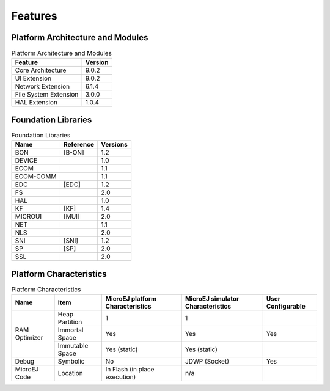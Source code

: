 Features
========

Platform Architecture and Modules
---------------------------------

.. table:: Platform Architecture and Modules

   +-----------------------------------+-----------------------------------+
   | Feature                           | Version                           |
   +===================================+===================================+
   | Core Architecture                 | 9.0.2                             |
   +-----------------------------------+-----------------------------------+
   | UI Extension                      | 9.0.2                             |
   +-----------------------------------+-----------------------------------+
   | Network Extension                 | 6.1.4                             |
   +-----------------------------------+-----------------------------------+
   | File System Extension             | 3.0.0                             |
   +-----------------------------------+-----------------------------------+
   | HAL Extension                     | 1.0.4                             |
   +-----------------------------------+-----------------------------------+

Foundation Libraries
--------------------

.. table:: Foundation Libraries

   +-----------------------+-----------------------+-----------------------+
   | Name                  | Reference             | Versions              |
   +=======================+=======================+=======================+
   | BON                   | [B-ON]                | 1.2                   |
   +-----------------------+-----------------------+-----------------------+
   | DEVICE                |                       | 1.0                   |
   +-----------------------+-----------------------+-----------------------+
   | ECOM                  |                       | 1.1                   |
   +-----------------------+-----------------------+-----------------------+
   | ECOM-COMM             |                       | 1.1                   |
   +-----------------------+-----------------------+-----------------------+
   | EDC                   | [EDC]                 | 1.2                   |
   +-----------------------+-----------------------+-----------------------+
   | FS                    |                       | 2.0                   |
   +-----------------------+-----------------------+-----------------------+
   | HAL                   |                       | 1.0                   |
   +-----------------------+-----------------------+-----------------------+
   | KF                    | [KF]                  | 1.4                   |
   +-----------------------+-----------------------+-----------------------+
   | MICROUI               | [MUI]                 | 2.0                   |
   +-----------------------+-----------------------+-----------------------+
   | NET                   |                       | 1.1                   |
   +-----------------------+-----------------------+-----------------------+
   | NLS                   |                       | 2.0                   |
   +-----------------------+-----------------------+-----------------------+
   | SNI                   | [SNI]                 | 1.2                   |
   +-----------------------+-----------------------+-----------------------+
   | SP                    | [SP]                  | 2.0                   |
   +-----------------------+-----------------------+-----------------------+
   | SSL                   |                       | 2.0                   |
   +-----------------------+-----------------------+-----------------------+

Platform Characteristics
------------------------

.. table:: Platform Characteristics

    +---------------+-----------------+----------------------------------+-----------------------------------+-------------------+
    | Name          | Item            | MicroEJ platform Characteristics | MicroEJ simulator Characteristics | User Configurable |
    +===============+=================+==================================+===================================+===================+
    |               | Heap Partition  | 1                                | 1                                 |                   |
    |               +-----------------+----------------------------------+-----------------------------------+-------------------+
    | RAM Optimizer | Immortal Space  | Yes                              | Yes                               | Yes               |
    |               +-----------------+----------------------------------+-----------------------------------+-------------------+
    |               | Immutable Space | Yes (static)                     | Yes (static)                      |                   |
    +---------------+-----------------+----------------------------------+-----------------------------------+-------------------+
    | Debug         | Symbolic        | No                               | JDWP (Socket)                     | Yes               |
    +---------------+-----------------+----------------------------------+-----------------------------------+-------------------+
    | MicroEJ Code  | Location        | In Flash (in place execution)    | n/a                               |                   |
    +---------------+-----------------+----------------------------------+-----------------------------------+-------------------+

..
   | Copyright 2008-2020, MicroEJ Corp. Content in this space is free 
   for read and redistribute. Except if otherwise stated, modification 
   is subject to MicroEJ Corp prior approval.
   | MicroEJ is a trademark of MicroEJ Corp. All other trademarks and 
   copyrights are the property of their respective owners.
